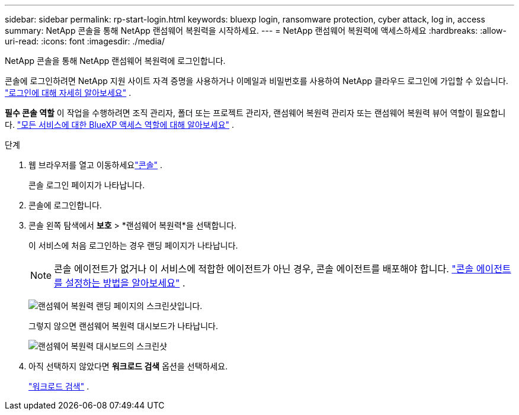 ---
sidebar: sidebar 
permalink: rp-start-login.html 
keywords: bluexp login, ransomware protection, cyber attack, log in, access 
summary: NetApp 콘솔을 통해 NetApp 랜섬웨어 복원력을 시작하세요. 
---
= NetApp 랜섬웨어 복원력에 액세스하세요
:hardbreaks:
:allow-uri-read: 
:icons: font
:imagesdir: ./media/


[role="lead"]
NetApp 콘솔을 통해 NetApp 랜섬웨어 복원력에 로그인합니다.

콘솔에 로그인하려면 NetApp 지원 사이트 자격 증명을 사용하거나 이메일과 비밀번호를 사용하여 NetApp 클라우드 로그인에 가입할 수 있습니다. https://docs.netapp.com/us-en/cloud-manager-setup-admin/task-logging-in.html["로그인에 대해 자세히 알아보세요"^] .

*필수 콘솔 역할* 이 작업을 수행하려면 조직 관리자, 폴더 또는 프로젝트 관리자, 랜섬웨어 복원력 관리자 또는 랜섬웨어 복원력 뷰어 역할이 필요합니다. https://docs.netapp.com/us-en/bluexp-setup-admin/reference-iam-predefined-roles.html["모든 서비스에 대한 BlueXP 액세스 역할에 대해 알아보세요"^] .

.단계
. 웹 브라우저를 열고 이동하세요link:https://console.netapp.com/["콘솔"^] .
+
콘솔 로그인 페이지가 나타납니다.

. 콘솔에 로그인합니다.
. 콘솔 왼쪽 탐색에서 *보호* > *랜섬웨어 복원력*을 선택합니다.
+
이 서비스에 처음 로그인하는 경우 랜딩 페이지가 나타납니다.

+

NOTE: 콘솔 에이전트가 없거나 이 서비스에 적합한 에이전트가 아닌 경우, 콘솔 에이전트를 배포해야 합니다. link:rp-start-setup.html["콘솔 에이전트를 설정하는 방법을 알아보세요"] .

+
image:screen-landing.png["랜섬웨어 복원력 랜딩 페이지의 스크린샷입니다."]

+
그렇지 않으면 랜섬웨어 복원력 대시보드가 나타납니다.

+
image:screen-dashboard.png["랜섬웨어 복원력 대시보드의 스크린샷"]

. 아직 선택하지 않았다면 *워크로드 검색* 옵션을 선택하세요.
+
link:rp-start-discover.html["워크로드 검색"] .


